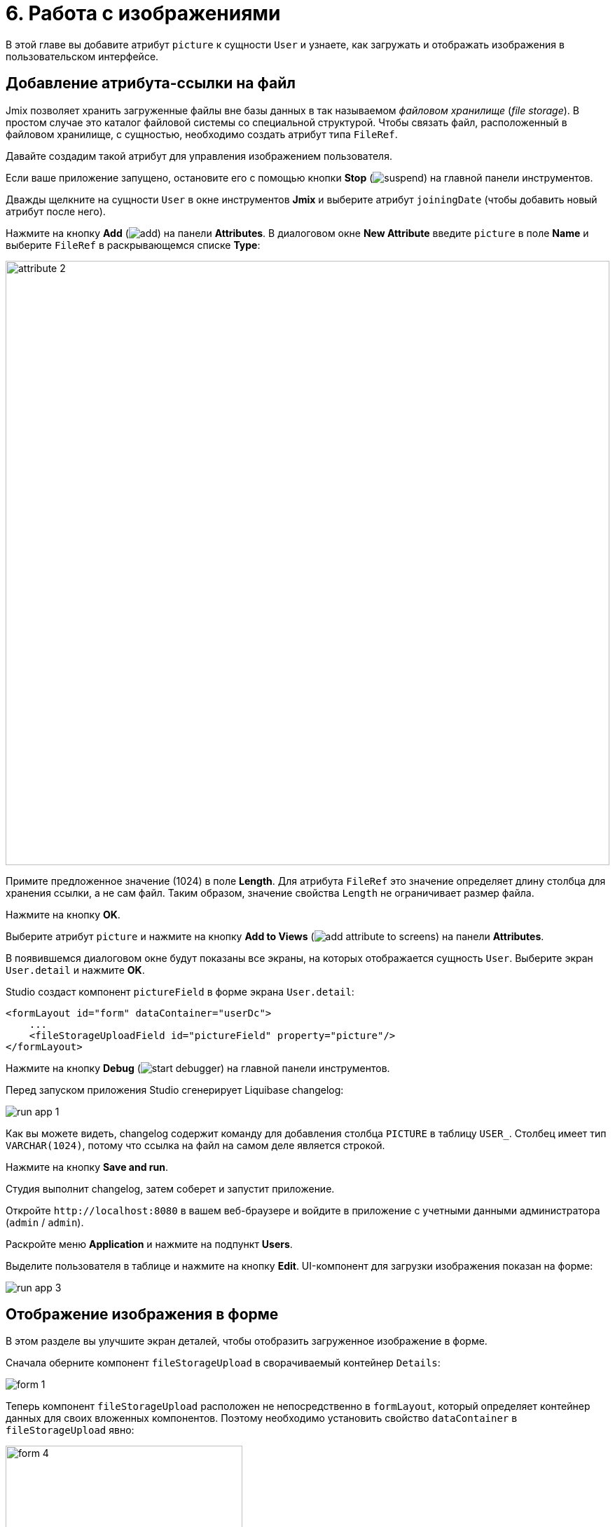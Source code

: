 = 6. Работа с изображениями

В этой главе вы добавите атрибут `picture` к сущности `User` и узнаете, как загружать и отображать изображения в пользовательском интерфейсе.

[[file-ref-attr]]
== Добавление атрибута-ссылки на файл

Jmix позволяет хранить загруженные файлы вне базы данных в так называемом _файловом хранилище_ (_file storage_). В простом случае это каталог файловой системы со специальной структурой. Чтобы связать файл, расположенный в файловом хранилище, с сущностью, необходимо создать атрибут типа `FileRef`.

Давайте создадим такой атрибут для управления изображением пользователя.

Если ваше приложение запущено, остановите его с помощью кнопки *Stop* (image:common/suspend.svg[]) на главной панели инструментов.

Дважды щелкните на сущности `User` в окне инструментов *Jmix* и выберите атрибут `joiningDate` (чтобы добавить новый атрибут после него).

Нажмите на кнопку *Add* (image:common/add.svg[]) на панели *Attributes*. В диалоговом окне *New Attribute* введите `picture` в поле *Name* и выберите `FileRef` в раскрывающемся списке *Type*:

image::images/attribute-2.png[align="center", width="862"]

Примите предложенное значение (1024) в поле *Length*. Для атрибута `FileRef` это значение определяет длину столбца для хранения ссылки, а не сам файл. Таким образом, значение свойства `Length` не ограничивает размер файла.

Нажмите на кнопку *OK*.

Выберите атрибут `picture` и нажмите на кнопку *Add to Views* (image:common/add-attribute-to-screens.svg[]) на панели *Attributes*.

В появившемся диалоговом окне будут показаны все экраны, на которых отображается сущность `User`. Выберите экран `User.detail` и нажмите *OK*.

Studio создаст компонент `pictureField` в форме экрана `User.detail`:

[source,xml]
----
<formLayout id="form" dataContainer="userDc">
    ...
    <fileStorageUploadField id="pictureField" property="picture"/>
</formLayout>
----

Нажмите на кнопку *Debug* (image:common/start-debugger.svg[]) на главной панели инструментов.

Перед запуском приложения Studio сгенерирует Liquibase changelog:

image::images/run-app-1.png[align="center"]

Как вы можете видеть, changelog содержит команду для добавления столбца `PICTURE` в таблицу `USER_`. Столбец имеет тип `VARCHAR(1024)`, потому что ссылка на файл на самом деле является строкой.

Нажмите на кнопку *Save and run*.

Студия выполнит changelog, затем соберет и запустит приложение.

Откройте `++http://localhost:8080++` в вашем веб-браузере и войдите в приложение с учетными данными администратора (`admin` / `admin`).

Раскройте меню *Application* и нажмите на подпункт *Users*.

Выделите пользователя в таблице и нажмите на кнопку *Edit*. UI-компонент для загрузки изображения показан на форме:

image::images/run-app-3.png[align="center"]

[[image-in-form]]
== Отображение изображения в форме

В этом разделе вы улучшите экран деталей, чтобы отобразить загруженное изображение в форме.

Сначала оберните компонент `fileStorageUpload` в сворачиваемый контейнер `Details`:

image::images/form-1.gif[]

Теперь компонент `fileStorageUpload` расположен не непосредственно в `formLayout`, который определяет контейнер данных для своих вложенных компонентов. Поэтому необходимо установить свойство `dataContainer` в `fileStorageUpload` явно:

image::images/form-4.png[align="center",width="338"]

Затем добавьте компонент `image` и установите следующие атрибуты:

[source,xml]
----
<details summaryText="Picture">
    <hbox>
        <fileStorageUploadField id="pictureField" dataContainer="userDc" property="picture"/>
        <image id="image" property="picture" dataContainer="userDc" height="10em" width="10em"
            classNames="user-picture"/>
    </hbox>
</details>
----

* `dataContainer="userDc" property="picture"` связывают компонент `image` с атрибутом `picture` сущности `User`.
* `classNames="user-picture"` указывает класс CSS, который задается далее.

Откройте файл `onboarding.css` из раздела *User Interface* -> *Themes* и задайте класс `user-picture`:

image::images/form-5.png[align="center",width="680"]

Свойство `object-fit: contain` гарантирует, что изображение заполнит всю выделенную область, но сохранит пропорции.

[source,css]
----
.user-picture {
    object-fit: contain;
}
----

Нажмите *Ctrl/Cmd+S* и переключитесь на запущенное приложение. Обновите экран деталей пользователя и попробуйте загрузить изображение:

image::images/form-2.png[align="center"]

[[image-in-table]]
== Отображение изображения в таблице

Давайте создадим колонку для отображения изображения в таблице экрана `User.list`.

Добавьте следующие поля в класс `UserListView`:

[source,java]
----
@ViewComponent
private DataGrid<User> usersDataGrid;

@Autowired
private UiComponents uiComponents;

@Autowired
private FileStorage fileStorage;
----

TIP: Вы можете использовать кнопку *Inject* в верхней панели действий редактора, чтобы инжектировать зависимости в контроллеры экрана и бины Spring.

Сгенерируйте обработчик события `InitEvent` используя команду  *Generate Handler* и реализуйте его следующим образом:

[source,java]
----
@Subscribe
public void onInit(final InitEvent event) {
    Grid.Column<User> pictureColumn = usersDataGrid.addComponentColumn(user -> { // <1>
        FileRef fileRef = user.getPicture();
        if (fileRef != null) {
            Image image = uiComponents.create(Image.class); // <2>
            image.setWidth("30px");
            image.setHeight("30px");
            StreamResource streamResource = new StreamResource(
                    fileRef.getFileName(),
                    () -> fileStorage.openStream(fileRef));
            image.setSrc(streamResource); // <3>
            image.setClassName("user-picture");

            return image; // <4>
        } else {
            return new Span();
        }
    });
    pictureColumn.setFlexGrow(0); // <5>
    pictureColumn.setWidth("40px");
    usersDataGrid.setColumnPosition(pictureColumn, 0); // <6>
}
----
<1> Метод `addComponentColumn()` принимает лямбду, которая создает UI-компонент, отображаемый в ячейках колонки. Лямбда принимает экземпляр сущности данной строки.
<2> Экземпляр компонента `Image` создается с помощью фабрики компонентов `UiComponents`.
<3> Компонент изображения получает свое содержимое из файлового хранилища по ссылке, хранящейся в атрибуте `picture` сущности `User`.
<4> Лямбда возвращает визуальный компонент, который будет отображаться в ячейках колонки.
<5> Установка ширины созданной колонки.
<6> Установка позиции созданной колонки


Нажмите *Ctrl/Cmd+S* и переключитесь на запущенное приложение. Обновите экран списка пользователей. Вы увидите изображение пользователя в первой колонке таблицы:

image::images/table-3.png[]

[[summary]]
== Резюме

В этом разделе вы добавили возможность загружать и показывать изображение пользователя.

Вы узнали, что:

* xref:files:uploading-files.adoc[Загруженные файлы] могут храниться в xref:files:file-storage.adoc[файловом хранилище] и связываться с сущностями с использованием атрибутов типа `FileRef`.

* Компонент xref:flow-ui:vc/components/fileStorageUploadField.adoc[] позволяет загружать файлы, сохранять их в хранилище файлов и связывать с атрибутом сущности.

* Компонент `image` может отображать изображения, сохраненные в файловом хранилище.
